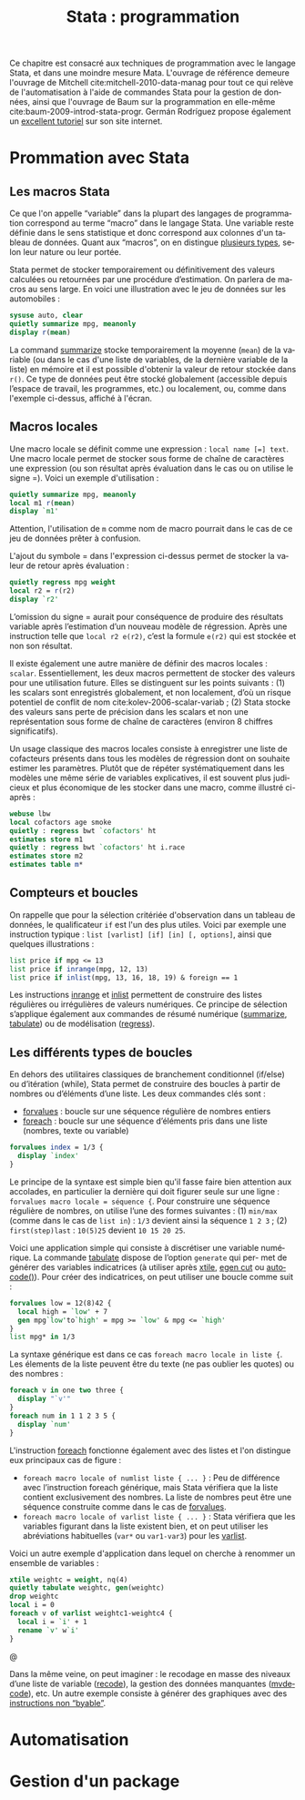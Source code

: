 #+TITLE: Stata : programmation
#+LANGUAGE: fr
#+HTML_HEAD: <link rel="stylesheet" type="text/css" href="worg.css" />
#+HTML_MATHJAX: scale: 90
#+OPTIONS: H:3 num:nil toc:t \n:nil ':t @:t ::t |:t ^:nil -:t f:t *:t TeX:t skip:nil d:nil html-style:nil html-postamble:nil tags:not-in-toc

Ce chapitre est consacré aux techniques de programmation avec le langage Stata, et dans une moindre mesure Mata. L'ouvrage de référence demeure l'ouvrage de Mitchell cite:mitchell-2010-data-manag pour tout ce qui relève de l'automatisation à l'aide de commandes Stata pour la gestion de données, ainsi que l'ouvrage de Baum sur la programmation en elle-même cite:baum-2009-introd-stata-progr. Germán Rodríguez propose également un [[http://data.princeton.edu/stata/programming.html][excellent tutoriel]] sur son site internet.

* Prommation avec Stata

** Les macros Stata

Ce que l'on appelle "variable" dans la plupart des langages de programmation correspond au terme "macro" dans le langage Stata. Une variable reste définie dans le sens statistique et donc correspond aux colonnes d'un tableau de données. Quant aux "macros", on en distingue [[http://www.stata.com/statalist/archive/2008-08/msg01258.html][plusieurs types]], selon leur nature ou leur portée.

Stata permet de stocker temporairement ou définitivement des valeurs calculées ou retournées par une procédure d’estimation. On parlera de macros au sens large. En voici une illustration avec le jeu de données sur les automobiles :

#+BEGIN_SRC stata :session :results output :exports both
sysuse auto, clear
quietly summarize mpg, meanonly
display r(mean)
#+END_SRC

La command [[stata:summarize][summarize]] stocke temporairement la moyenne (=mean=) de la variable (ou dans le cas d'une liste de variables, de la dernière variable de la liste) en mémoire et il est possible d'obtenir la valeur de retour stockée dans =r()=. Ce type de données peut être stocké globalement (accessible depuis l’espace de travail, les programmes, etc.) ou localement, ou, comme dans l'exemple ci-dessus, affiché à l'écran. 
# FIXME voir [U] 18.8

** Macros locales

Une macro locale se définit comme une expression : =local name [=] text=. Une macro locale permet de stocker sous forme de chaîne de caractères une expression (ou son résultat après évaluation dans le cas ou on utilise le signe =). Voici un exemple d'utilisation :

#+BEGIN_SRC stata :session :results output :exports both
quietly summarize mpg, meanonly
local m1 r(mean)
display `m1'
#+END_SRC

Attention, l'utilisation de =m= comme nom de macro pourrait dans le cas de ce jeu de données prêter à confusion.

L'ajout du symbole = dans l'expression ci-dessus permet de stocker la valeur de retour après évaluation :

#+BEGIN_SRC stata :session :results output :exports both
quietly regress mpg weight
local r2 = r(r2)
display `r2'
#+END_SRC

L’omission du signe = aurait pour conséquence de produire des résultats variable après l’estimation d’un nouveau modèle de régression. Après une instruction telle que =local r2 e(r2)=, c’est la formule =e(r2)= qui est stockée et non son résultat.

Il existe également une autre manière de définir des macros locales : =scalar=. Essentiellement, les deux macros permettent de stocker des
valeurs pour une utilisation future. Elles se distinguent sur les points suivants : (1) les scalars sont enregistrés globalement, et non localement, d’où un risque potentiel de conflit de nom cite:kolev-2006-scalar-variab ; (2) Stata stocke des valeurs sans perte de précision dans les scalars et non une représentation sous forme de chaîne de caractères (environ 8 chiffres significatifs).

Un usage classique des macros locales consiste à enregistrer une liste de cofacteurs présents dans tous les modèles de régression dont on souhaite estimer les paramètres. Plutôt que de répéter systématiquement dans les modèles une même série de variables explicatives, il est souvent plus judicieux et plus économique de les stocker dans une macro, comme illustré ci-après :

#+BEGIN_SRC stata :session :results output :exports both
webuse lbw
local cofactors age smoke
quietly : regress bwt `cofactors' ht
estimates store m1
quietly : regress bwt `cofactors' ht i.race
estimates store m2
estimates table m*
#+END_SRC

** Compteurs et boucles

On rappelle que pour la sélection critériée d'observation dans un tableau de données, le qualificateur =if= est l'un des plus utiles. Voici par exemple une instruction typique : =list [varlist] [if] [in] [, options]=, ainsi que quelques illustrations :

#+BEGIN_SRC stata :session :results output :exports both
list price if mpg <= 13
list price if inrange(mpg, 12, 13)
list price if inlist(mpg, 13, 16, 18, 19) & foreign == 1
#+END_SRC

Les instructions [[stata:inrange][inrange]] et [[stata:inlist][inlist]] permettent de construire des listes régulières ou irrégulières de valeurs numériques. Ce principe de sélection s’applique également aux commandes de résumé numérique ([[stata:summarize][summarize]], [[stata:tabulate][tabulate]]) ou de modélisation ([[stata:regress][regress]]).

** Les différents types de boucles

En dehors des utilitaires classiques de branchement conditionnel (if/else) ou d’itération (while), Stata permet de construire des boucles à partir de nombres ou d’éléments d’une liste. Les deux commandes clés sont :

- [[stata:forvalues][forvalues]] : boucle sur une séquence régulière de nombres entiers
- [[stata:foreach][foreach]] : boucle sur une séquence d’éléments pris dans une liste (nombres, texte ou variable)

#+BEGIN_SRC stata :session :results output :exports both
forvalues index = 1/3 {
  display `index'
}
#+END_SRC

Le principe de la syntaxe est simple bien qu'il fasse faire bien attention aux accolades, en particulier la dernière qui doit figurer seule sur une ligne : =forvalues macro locale = séquence {=. Pour construire une séquence régulière de nombres, on utilise l’une des formes suivantes : (1) =min/max= (comme dans le cas de =list in=) : =1/3= devient ainsi la séquence =1 2 3= ; (2) =first(step)last= : =10(5)25= devient =10 15 20 25=. 

Voici une application simple qui consiste à discrétiser une variable numérique. La commande [[stata:tabulate][tabulate]] dispose de l’option =generate= qui per- met de générer des variables indicatrices (à utiliser après [[stata:xtile][xtile]], [[stata:egen cut][egen cut]] ou [[stata:autocode()][autocode()]]). Pour créer des indicatrices, on peut utiliser une boucle comme suit :

#+BEGIN_SRC stata :session :results output :exports both
forvalues low = 12(8)42 {
  local high = `low' + 7
  gen mpg`low'to`high' = mpg >= `low' & mpg <= `high'
}
list mpg* in 1/3
#+END_SRC

La syntaxe générique est dans ce cas =foreach macro locale in liste {=. Les élements de la liste peuvent être du texte (ne pas oublier les quotes) ou des nombres :

#+BEGIN_SRC stata :session :results output :exports both
foreach v in one two three {
  display "`v'"
}
foreach num in 1 1 2 3 5 {
  display `num'
}
#+END_SRC

L'instruction [[stata:foreach][foreach]] fonctionne également avec des listes et l'on distingue eux principaux cas de figure :

- =foreach macro locale of numlist liste { ... }= : Peu de différence avec l’instruction foreach générique, mais Stata vérifiera que la liste contient exclusivement des nombres. La liste de nombres peut être une séquence construite comme dans le cas de [[stata:forvalues][forvalues]].
- =foreach macro locale of varlist liste { ... }= : Stata vérifiera que les variables figurant dans la liste existent bien, et on peut utiliser les abréviations habituelles (=var*= ou =var1-var3=) pour les [[stata:varlist][varlist]].

Voici un autre exemple d'application dans lequel on cherche à renommer un ensemble de variables :

#+BEGIN_SRC stata :session :results output :exports both
xtile weightc = weight, nq(4)
quietly tabulate weightc, gen(weightc)
drop weightc
local i = 0
foreach v of varlist weightc1-weightc4 {
  local i = `i' + 1
  rename `v' w`i'
}
#+END_SRC@

Dans la même veine, on peut imaginer : le recodage en masse des niveaux d’une liste de variable ([[stata:recode][recode]]), la gestion des données manquantes ([[stata:mvdecode][mvdecode]]), etc. Un autre exemple consiste à générer des graphiques avec des [[http://www.stata.com/support/faqs/data-management/using-while-loops/][instructions non "byable"]].

* Automatisation

* Gestion d'un package
